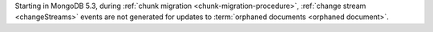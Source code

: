 Starting in MongoDB 5.3, during :ref:`chunk migration
<chunk-migration-procedure>`, :ref:`change stream <changeStreams>`
events are not generated for updates to :term:`orphaned documents
<orphaned document>`.
